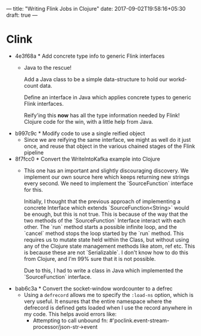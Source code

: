 ---
title: "Writing Flink Jobs in Clojure"
date: 2017-09-02T19:58:16+05:30
draft: true
---
* Clink
  - 4e3f68a * Add concrete type info to generic Flink interfaces
    + Java to the rescue!

      Add a Java class to be a simple data-structure to hold our
      workd-count data.

      Define an interface in Java which applies concrete types to
      generic Flink interfaces.

      Reify'ing this *now* has all the type information needed by
      Flink! Clojure code for the win, with a little help from Java.

  - b997c9c * Modify code to use a single reified object
    + Since we are reifying the same interface, we might as well do it
      just once, and reuse that object in the various chained stages
      of the Flink pipeline

  - 8f7fcc0 * Convert the WriteIntoKafka example into Clojure
    + This one has an important and slightly discouraging discovery.
      We implement our own source here which keeps returning new
      strings every second. We need to implement the `SourceFunction`
      interface for this.

      Initially, I thought that the previous approach of implementing
      a concrete Interface which extends `SourceFunction<String>`
      would be enough, but this is not true. This is because of the
      way that the two methods of the `SourceFunction` Interface
      interact with each other. The `run` method starts a possible
      infinite loop, and the `cancel` method stops the loop started by
      the `run` method. This requires us to mutate state held within
      the Class, but without using any of the Clojure state management
      methods like atom, ref etc. This is because these are not
      `Serializable`. I don't know how to do this from Clojure, and
      I'm 99% sure that it is not possible.

      Due to this, I had to write a class in Java which implemented
      the `SourceFunction` interface.

  - bab6c3a * Convert the socket-window wordcounter to a defrec
    + Using a ~defrecord~ allows me to specify the ~:load-ns~ option,
      which is very useful. It ensures that the entire namespace where
      the defrecord is defined gets loaded when I use the record
      anywhere in my code. This helps avoid errors like:
      - Attempting to call unbound fn:
        #'poclink.event-stream-processor/json-str->event
